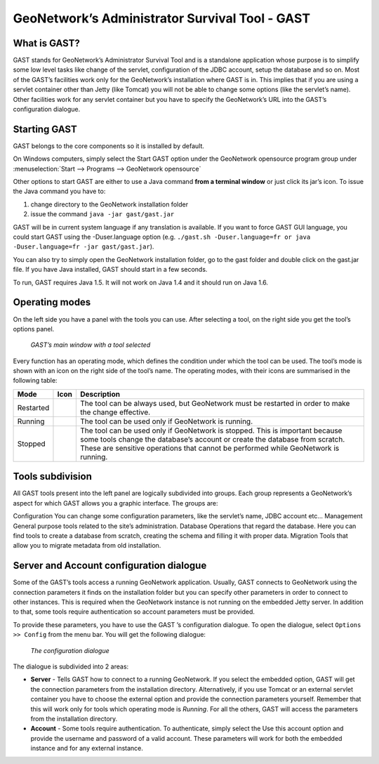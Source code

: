 .. _gast:

GeoNetwork’s Administrator Survival Tool - GAST
###############################################

What is GAST?
=============

GAST stands for GeoNetwork’s Administrator Survival Tool and is a standalone
application whose purpose is to simplify some low level tasks like change of the
servlet, configuration of the JDBC account, setup the database and so on. Most
of the GAST’s facilities work only for the GeoNetwork’s installation where GAST
is in. This implies that if you are using a servlet container other than Jetty
(like Tomcat) you will not be able to change some options (like the servlet’s
name). Other facilities work for any servlet container but you have to specify
the GeoNetwork’s URL into the GAST’s configuration dialogue.

Starting GAST
=============

GAST belongs to the core components so it is installed by default.

On Windows computers, simply select the Start GAST option under the
GeoNetwork opensource program group under 
:menuselection:`Start --> Programs --> GeoNetwork opensource`

Other options to start GAST are either to use a Java command **from a terminal window**
or just click its jar’s icon. To issue the Java command you have to:

#. change directory to the GeoNetwork installation folder

#. issue the command ``java -jar gast/gast.jar``

GAST will be in current system language if any translation is available. If you want to force
GAST GUI language, you could start GAST using the -Duser.language option (e.g. 
``./gast.sh -Duser.language=fr or java -Duser.language=fr -jar gast/gast.jar``).

You can also try to simply open the GeoNetwork installation folder, go to the
gast folder and double click on the gast.jar file. If you have Java installed, GAST should
start in a few seconds.

To run, GAST requires Java 1.5. It will not work on Java 1.4 and it
should run on Java 1.6.

Operating modes
===============

On the left side you have a panel with the tools you can use. After selecting a
tool, on the right side you get the tool’s options panel.

.. figure:: gast-main.png

    *GAST’s main window with a tool selected*

Every function has an operating mode, which defines the condition under which
the tool can be used. The tool’s mode is shown with an icon on the right side of
the tool’s name. The operating modes, with their icons are summarised in the
following table:

.. |reload| image:: icons/reload.png
.. |launch| image:: icons/launch.png
.. |stop| image:: icons/stop.png

============    ========    ====================================================
Mode            Icon        Description
============    ========    ====================================================
Restarted       |reload|    The tool can be always used, but GeoNetwork must be
                            restarted in order to make the change effective.
Running         |launch|    The tool can be used only if GeoNetwork is running.
Stopped         |stop|      The tool can be used only if GeoNetwork is stopped. 
                            This is important because some tools change the 
                            database’s account or create the database from 
                            scratch. These are sensitive operations that cannot 
                            be performed while GeoNetwork is running.
============    ========    ====================================================


Tools subdivision
=================

All GAST tools present into the left panel are logically subdivided into
groups. Each group represents a GeoNetwork’s aspect for which GAST allows you a
graphic interface. The groups are:

Configuration You can change some configuration parameters, like the servlet’s
name, JDBC account etc... Management General purpose tools related to the site’s
administration. Database Operations that regard the database. Here you can find
tools to create a database from scratch, creating the schema and filling it with
proper data. Migration Tools that allow you to migrate metadata from old
installation.

Server and Account configuration dialogue
=========================================

Some of the GAST’s tools access a running GeoNetwork application. Usually, GAST connects
to GeoNetwork using the connection parameters it finds on the installation
folder but you can specify other parameters in order to connect to other
instances. This is required when the GeoNetwork instance is not running on the
embedded Jetty server. In addition to that, some tools require authentication so
account parameters must be provided.

To provide these parameters, you have to use the GAST ’s configuration dialogue.
To open the dialogue, select ``Options >> Config`` from the menu bar. You will
get the following dialogue:

.. figure:: gast-options.png

    *The configuration dialogue*

The dialogue is subdivided into 2 areas: 

- **Server** - Tells GAST how to connect to a running GeoNetwork. If you select the embedded option, GAST will get the connection parameters from the installation directory. Alternatively, if you use Tomcat or an external servlet container you have to choose the external option and provide the connection parameters yourself. Remember that this will work only for tools which operating mode is *Running*. For all the others, GAST will access the parameters from the installation directory. 
- **Account** - Some tools require authentication. To authenticate, simply select the Use this account option and provide the username and password of a valid account. These parameters will work for both the embedded instance and for any external instance.
